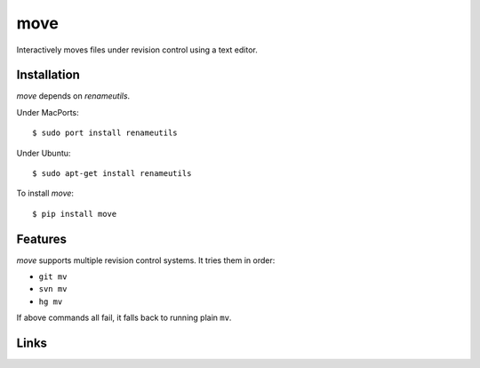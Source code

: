====
move
====

Interactively moves files under revision control using a text editor.

.. image:: https://raw.github.com/myint/move/master/screenshot1.png
    :alt: screenshot
    :align: center

.. image:: https://raw.github.com/myint/move/master/screenshot2.png
    :alt: screenshot
    :align: center

.. image:: https://raw.github.com/myint/move/master/screenshot3.png
    :alt: screenshot
    :align: center


Installation
============

*move* depends on *renameutils*.

Under MacPorts::

    $ sudo port install renameutils

Under Ubuntu::

    $ sudo apt-get install renameutils

To install *move*::

    $ pip install move


Features
========

*move* supports multiple revision control systems. It tries them in order:

- ``git mv``
- ``svn mv``
- ``hg mv``

If above commands all fail, it falls back to running plain ``mv``.


Links
=====

.. image:: https://travis-ci.org/myint/move.svg?branch=master
    :target: https://travis-ci.org/myint/move
    :alt: Build status
